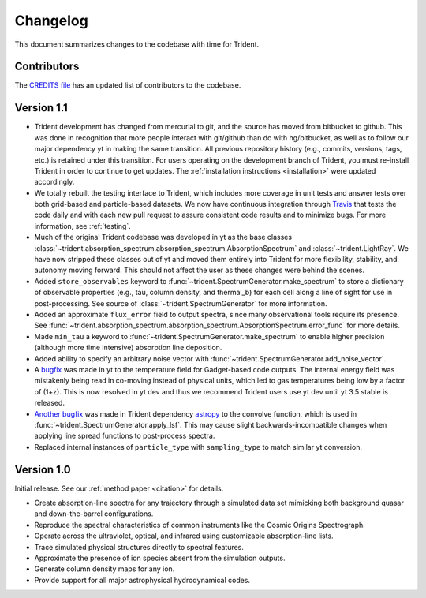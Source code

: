 .. _changelog:

Changelog
=========

This document summarizes changes to the codebase with time for Trident.

Contributors
------------

The `CREDITS file <https://github.com/trident-project/trident/blob/master/CREDITS>`_
has an updated list of contributors to the codebase.

Version 1.1
-----------

- Trident development has changed from mercurial to git, and the source has
  moved from bitbucket to github.  This was done in recognition that more
  people interact with git/github than do with hg/bitbucket, as well as to
  follow our major dependency yt in making the same transition.  All previous
  repository history (e.g., commits, versions, tags, etc.) is retained under
  this transition. For users operating on the development branch of
  Trident, you must re-install Trident in order to continue to get updates.
  The :ref:`installation instructions <installation>` were updated accordingly.
- We totally rebuilt the testing interface to Trident, which includes
  more coverage in unit tests and answer tests over both grid-based and
  particle-based datasets.  We now have continuous integration through
  `Travis <https://travis-ci.org/trident-project/trident>`_ that tests the code
  daily and with each new pull request to assure consistent code results and to
  minimize bugs.  For more information, see :ref:`testing`.
- Much of the original Trident codebase was developed in yt as the base classes
  :class:`~trident.absorption_spectrum.absorption_spectrum.AbsorptionSpectrum`
  and :class:`~trident.LightRay`.  We have now stripped these classes out of
  yt and moved them entirely into Trident for more flexibility, stability, and
  autonomy moving forward.  This should not affect the user as these changes
  were behind the scenes.
- Added ``store_observables`` keyword to
  :func:`~trident.SpectrumGenerator.make_spectrum` to store a
  dictionary of observable properties (e.g., tau, column density, and thermal_b)
  for each cell along a line of sight for use in post-processing.  See source
  of :class:`~trident.SpectrumGenerator` for more information.
- Added an approximate ``flux_error`` field to output spectra, since many
  observational tools require its presence.  See
  :func:`~trident.absorption_spectrum.absorption_spectrum.AbsorptionSpectrum.error_func`
  for more details.
- Made ``min_tau`` a keyword to
  :func:`~trident.SpectrumGenerator.make_spectrum` to enable higher precision
  (although more time intensive) absorption line deposition.
- Added ability to specify an arbitrary noise vector with
  :func:`~trident.SpectrumGenerator.add_noise_vector`.
- A `bugfix <https://github.com/yt-project/yt/pull/1611>`_ was made
  in yt to the temperature field for Gadget-based code outputs.  The internal
  energy field was mistakenly being read in co-moving instead of physical units,
  which led to gas temperatures being low by a factor of (1+z).
  This is now resolved in yt dev and thus we recommend Trident users use
  yt dev until yt 3.5 stable is released.
- `Another bugfix <https://github.com/astropy/astropy/pull/5782>`_ was made
  in Trident dependency `astropy <https://github.com/astropy/astropy/>`_ to
  the convolve function, which is used in
  :func:`~trident.SpectrumGenerator.apply_lsf`.  This may cause slight
  backwards-incompatible changes when applying line spread functions to
  post-process spectra.
- Replaced internal instances of ``particle_type`` with ``sampling_type`` to
  match similar yt conversion.

Version 1.0
-----------

Initial release.  See our :ref:`method paper <citation>` for details.

- Create absorption-line spectra for any trajectory through a simulated
  data set mimicking both background quasar and down-the-barrel configurations.
- Reproduce the spectral characteristics of common instruments like the
  Cosmic Origins Spectrograph.
- Operate across the ultraviolet, optical, and infrared using customizable
  absorption-line lists.
- Trace simulated physical structures directly to spectral features.
- Approximate the presence of ion species absent from the simulation outputs.
- Generate column density maps for any ion.
- Provide support for all major astrophysical hydrodynamical codes.
